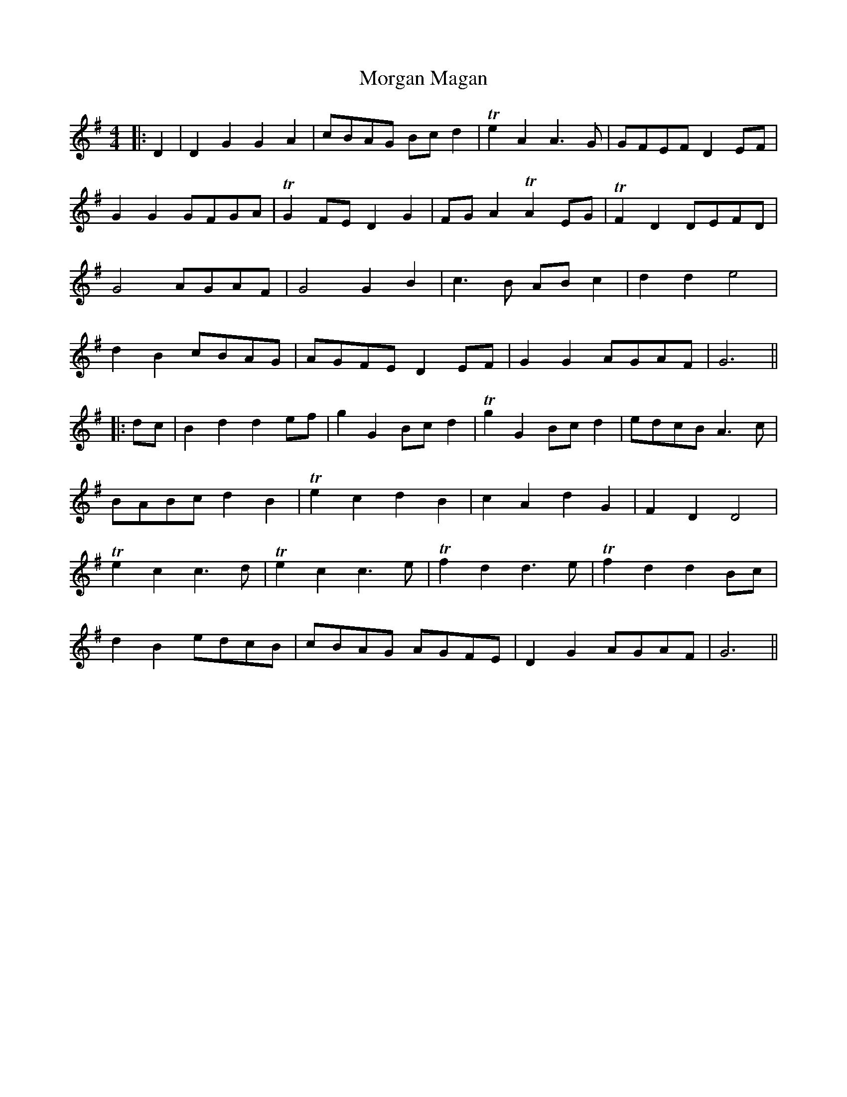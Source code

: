 X: 3
T: Morgan Magan
Z: JACKB
S: https://thesession.org/tunes/6198#setting24395
R: reel
M: 4/4
L: 1/8
K: Gmaj
|:D2 | D2 G2 G2 A2 | cBAG Bc d2 |T e2 A2 A3G | GFEF D2EF |
G2 G2 GFGA | TG2 FE D2 G2 | FG A2 TA2 EG | TF2 D2 DEFD |
G4 AGAF | G4 G2 B2 | c3B AB c2 | d2 d2 e4 |
d2 B2 cBAG | AGFE D2 EF | G2 G2 AGAF | G6 ||
|:dc |B2 d2 d2 ef | g2 G2 Bc d2 | Tg2 G2 Bc d2 | edcB A3c |
BABc d2 B2 | Te2 c2 d2 B2 | c2 A2 d2 G2 | F2 D2 D4 |
Te2 c2 c3d | Te2 c2 c3e | Tf2 d2 d3e | Tf2 d2 d2Bc |
d2 B2 edcB | cBAG AGFE | D2G2 AGAF | G6 ||
